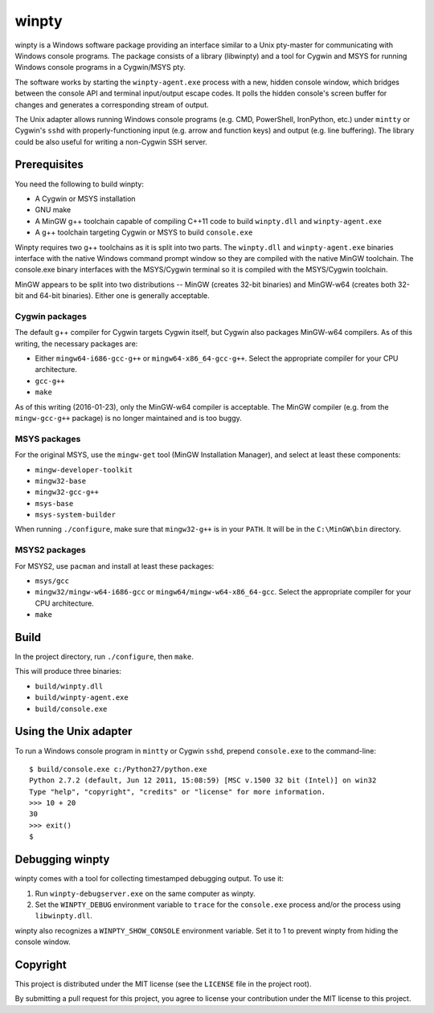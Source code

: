 ======
winpty
======

winpty is a Windows software package providing an interface similar to a Unix
pty-master for communicating with Windows console programs.  The package
consists of a library (libwinpty) and a tool for Cygwin and MSYS for running
Windows console programs in a Cygwin/MSYS pty.

The software works by starting the ``winpty-agent.exe`` process with a new,
hidden console window, which bridges between the console API and terminal
input/output escape codes.  It polls the hidden console's screen buffer for
changes and generates a corresponding stream of output.

The Unix adapter allows running Windows console programs (e.g. CMD, PowerShell,
IronPython, etc.) under ``mintty`` or Cygwin's ``sshd`` with
properly-functioning input (e.g. arrow and function keys) and output (e.g. line
buffering).  The library could be also useful for writing a non-Cygwin SSH
server.

Prerequisites
=============

You need the following to build winpty:

* A Cygwin or MSYS installation
* GNU make
* A MinGW g++ toolchain capable of compiling C++11 code to build ``winpty.dll``
  and ``winpty-agent.exe``
* A g++ toolchain targeting Cygwin or MSYS to build ``console.exe``

Winpty requires two g++ toolchains as it is split into two parts. The
``winpty.dll`` and ``winpty-agent.exe`` binaries interface with the native
Windows command prompt window so they are compiled with the native MinGW
toolchain.  The console.exe binary interfaces with the MSYS/Cygwin terminal so
it is compiled with the MSYS/Cygwin toolchain.

MinGW appears to be split into two distributions -- MinGW (creates 32-bit
binaries) and MinGW-w64 (creates both 32-bit and 64-bit binaries).  Either
one is generally acceptable.

Cygwin packages
---------------

The default g++ compiler for Cygwin targets Cygwin itself, but Cygwin also
packages MinGW-w64 compilers.  As of this writing, the necessary packages are:

* Either ``mingw64-i686-gcc-g++`` or ``mingw64-x86_64-gcc-g++``.  Select the
  appropriate compiler for your CPU architecture.
* ``gcc-g++``
* ``make``

As of this writing (2016-01-23), only the MinGW-w64 compiler is acceptable.
The MinGW compiler (e.g. from the ``mingw-gcc-g++`` package) is no longer
maintained and is too buggy.

MSYS packages
-------------

For the original MSYS, use the ``mingw-get`` tool (MinGW Installation Manager),
and select at least these components:

* ``mingw-developer-toolkit``
* ``mingw32-base``
* ``mingw32-gcc-g++``
* ``msys-base``
* ``msys-system-builder``

When running ``./configure``, make sure that ``mingw32-g++`` is in your
``PATH``.  It will be in the ``C:\MinGW\bin`` directory.

MSYS2 packages
--------------

For MSYS2, use ``pacman`` and install at least these packages:

* ``msys/gcc``
* ``mingw32/mingw-w64-i686-gcc`` or ``mingw64/mingw-w64-x86_64-gcc``.  Select
  the appropriate compiler for your CPU architecture.
* ``make``

Build
=====

In the project directory, run ``./configure``, then ``make``.

This will produce three binaries:

* ``build/winpty.dll``
* ``build/winpty-agent.exe``
* ``build/console.exe``

Using the Unix adapter
======================

To run a Windows console program in ``mintty`` or Cygwin ``sshd``, prepend
``console.exe`` to the command-line::

    $ build/console.exe c:/Python27/python.exe
    Python 2.7.2 (default, Jun 12 2011, 15:08:59) [MSC v.1500 32 bit (Intel)] on win32
    Type "help", "copyright", "credits" or "license" for more information.
    >>> 10 + 20
    30
    >>> exit()
    $

Debugging winpty
================

winpty comes with a tool for collecting timestamped debugging output.  To use
it:

1. Run ``winpty-debugserver.exe`` on the same computer as winpty.
2. Set the ``WINPTY_DEBUG`` environment variable to ``trace`` for the
   ``console.exe`` process and/or the process using ``libwinpty.dll``.

winpty also recognizes a ``WINPTY_SHOW_CONSOLE`` environment variable.  Set it
to 1 to prevent winpty from hiding the console window.

Copyright
=========

This project is distributed under the MIT license (see the ``LICENSE`` file in
the project root).

By submitting a pull request for this project, you agree to license your
contribution under the MIT license to this project.
